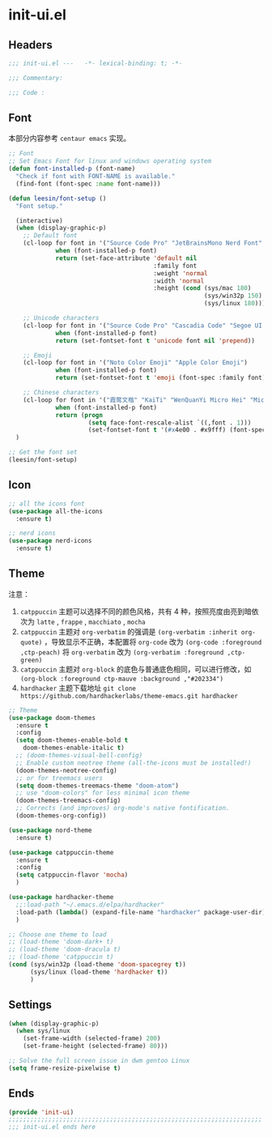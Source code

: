 * init-ui.el
:PROPERTIES:
:HEADER-ARGS: :tangle (concat temporary-file-directory "init-ui.el") :lexical t
:END:

** Headers
#+begin_src emacs-lisp
  ;;; init-ui.el ---   -*- lexical-binding: t; -*-

  ;;; Commentary:

  ;;; Code :
#+end_src

** Font
本部分内容参考 =centaur emacs= 实现。
#+begin_src emacs-lisp
  ;; Font
  ;; Set Emacs Font for linux and windows operating system
  (defun font-installed-p (font-name)
    "Check if font with FONT-NAME is available."
    (find-font (font-spec :name font-name)))

  (defun leesin/font-setup ()
    "Font setup."

    (interactive)
    (when (display-graphic-p)
      ;; Default font
      (cl-loop for font in '("Source Code Pro" "JetBrainsMono Nerd Font" "Cascadia Code" "Fira Code" "Hack"  "Menlo" "Monaco" "Consolas")
               when (font-installed-p font)
               return (set-face-attribute 'default nil
                                          :family font
                                          :weight 'normal
                                          :width 'normal
                                          :height (cond (sys/mac 180)
                                                        (sys/win32p 150)
                                                        (sys/linux 180))))

      ;; Unicode characters
      (cl-loop for font in '("Source Code Pro" "Cascadia Code" "Segoe UI Symbol" "Symbola" "Symbol")
               when (font-installed-p font)
               return (set-fontset-font t 'unicode font nil 'prepend))

      ;; Emoji
      (cl-loop for font in '("Noto Color Emoji" "Apple Color Emoji")
               when (font-installed-p font)
               return (set-fontset-font t 'emoji (font-spec :family font) nil 'prepend))

      ;; Chinese characters
      (cl-loop for font in '("霞鹜文楷" "KaiTi" "WenQuanYi Micro Hei" "Microsoft Yahei UI" "Microsoft Yahei" "STFangsong")
               when (font-installed-p font)
               return (progn
                        (setq face-font-rescale-alist `((,font . 1)))
                        (set-fontset-font t '(#x4e00 . #x9fff) (font-spec :family font)))))
    )

  ;; Get the font set
  (leesin/font-setup) 
#+end_src

** Icon
#+begin_src emacs-lisp
  ;; all the icons font
  (use-package all-the-icons
    :ensure t)

  ;; nerd icons
  (use-package nerd-icons
    :ensure t)
#+end_src

** Theme
注意：
1. =catppuccin= 主题可以选择不同的颜色风格，共有 4 种，按照亮度由亮到暗依次为 =latte= , =frappe= , =macchiato= , =mocha=
2. =catppuccin= 主题对 ~org-verbatim~ 的强调是 ~(org-verbatim :inherit org-quote)~ ，导致显示不正确，本配置将 ~org-code~ 改为 ~(org-code :foreground ,ctp-peach)~ 将 ~org-verbatim~ 改为 ~(org-verbatim :foreground ,ctp-green)~
3. =catppuccin= 主题对 =org-block= 的底色与普通底色相同，可以进行修改，如 ~(org-block :foreground ctp-mauve :background ,"#202334")~
4. =hardhacker= 主题下载地址 ~git clone https://github.com/hardhackerlabs/theme-emacs.git hardhacker~

#+begin_src emacs-lisp
  ;; Theme
  (use-package doom-themes
    :ensure t
    :config
    (setq doom-themes-enable-bold t
      doom-themes-enable-italic t)
    ;; (doom-themes-visual-bell-config)
    ;; Enable custom neotree theme (all-the-icons must be installed!)
    (doom-themes-neotree-config)
    ;; or for treemacs users
    (setq doom-themes-treemacs-theme "doom-atom")
    ;; use "doom-colors" for less minimal icon theme
    (doom-themes-treemacs-config)
    ;; Corrects (and improves) org-mode's native fontification.
    (doom-themes-org-config))

  (use-package nord-theme
    :ensure t)

  (use-package catppuccin-theme
    :ensure t
    :config
    (setq catppuccin-flavor 'mocha)
    )

  (use-package hardhacker-theme
    ;;:load-path "~/.emacs.d/elpa/hardhacker"
    :load-path (lambda() (expand-file-name "hardhacker" package-user-dir))
    )

  ;; Choose one theme to load
  ;; (load-theme 'doom-dark+ t)
  ;; (load-theme 'doom-dracula t)
  ;; (load-theme 'catppuccin t)
  (cond (sys/win32p (load-theme 'doom-spacegrey t))
        (sys/linux (load-theme 'hardhacker t))
        ) 
#+end_src

** Settings
#+begin_src emacs-lisp :tangle no
  (when (display-graphic-p)
    (when sys/linux
      (set-frame-width (selected-frame) 200)
      (set-frame-height (selected-frame) 80)))

#+end_src

#+begin_src emacs-lisp
  ;; Solve the full screen issue in dwm gentoo Linux
  (setq frame-resize-pixelwise t)
#+end_src

** Ends
#+begin_src emacs-lisp
  (provide 'init-ui)
  ;;;;;;;;;;;;;;;;;;;;;;;;;;;;;;;;;;;;;;;;;;;;;;;;;;;;;;;;;;;;;;;;;;;;;;
  ;;; init-ui.el ends here
#+end_src

